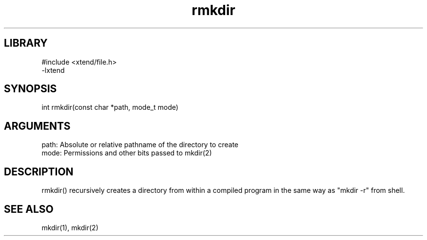 \" Generated by c2man from rmkdir.c
.TH rmkdir 3

.SH LIBRARY
\" Indicate #includes, library name, -L and -l flags
.nf
.na
#include <xtend/file.h>
-lxtend
.ad
.fi

\" Convention:
\" Underline anything that is typed verbatim - commands, etc.
.SH SYNOPSIS
.PP
.nf 
.na
int     rmkdir(const char *path, mode_t mode)
.ad
.fi

.SH ARGUMENTS
.nf
.na
path:   Absolute or relative pathname of the directory to create
mode:   Permissions and other bits passed to mkdir(2)
.ad
.fi

.SH DESCRIPTION

rmkdir() recursively creates a directory from within a compiled
program in the same way as "mkdir -r" from shell.

.SH SEE ALSO

mkdir(1), mkdir(2)

